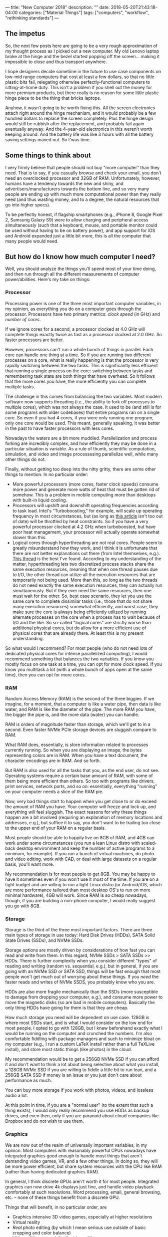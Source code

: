 ---
title: "New Computer 2018"
description: ""
date: 2018-05-20T21:43:18-04:00
categories: ["Material Things"]
tags: ["computers", "workflow", "rethinking standards"]
---

** The impetus

So, the next few posts here are going to be a very rough approximation of my thought process as I picked out a new computer. My old Lenovo laptop broke at the hinge and the bezel started popping off the screen... making it impossible to close and thus transport anywhere.

I hope designers decide sometime in the future to use case components on low-mid range computers that cost at least a few dollars, so that no little plastic bits fail, relegating otherwise perfectly-functional computers to sitting-at-home duty. This isn't a problem if you shell out the money for more premium products, but there really is no reason for some little plastic hinge piece to be the thing that bricks laptops.

Anyhow, it wasn’t going to be worth fixing this. All the screen electronics attach right around the hinge mechanism, and it would probably be a few hundred dollars to replace the screen completely. Plus the hinge design would still be rubbish after the replacement, and probably fail again eventually anyway. And the 4-year-old electronics in this weren’t worth keeping around. And the battery life was like 3 hours with all the battery saving settings maxed out. So t’was time.

** Some things to think about

I very firmly believe that people should not buy "more computer" than they need. That is to say, if you casually browse and check your email, you don't need an overclocked processor and 32GB of RAM. Unfortunately, however, humans have a tendency towards the new and shiny, and advertisers/manufacturers towards the bottom line, and so very many people are ending up with much more computational power than they really need (and thus wasting money, and to a degree, the natural resources that go into higher specs).

To be perfectly honest, if flagship smartphones (e.g., iPhone 8, Google Pixel 2, Samsung Galaxy S9) were to allow charging and peripheral access simultaneously (such that a keyboard, mouse, and portable monitor could be used without having to be on battery power), and app support for iOS and Android expanded just a little bit more, this is all the computer that many people would need. 

** But how do I know how much computer I need?

Well, you should analyze the things you'll spend most of your time doing, and then run through all the different measurements of computer power/abilities. Here's my take on things:

*** Processor

Processing power is one of the three most important computer variables, in my opinion, as everything you do on a computer goes through the processor. Processors have two primary metrics: /clock speed/ (in GHz) and /number of cores/.

If we ignore cores for a second, a processor clocked at 4.0 GHz will complete things exactly twice as fast as a processor clocked at 2.0 GHz. So faster processors are better.

However, processors can't run a whole bunch of things in parallel. Each core can handle one thing at a time. So if you are running two different processes on a core, what is really happening is that the processor is very rapidly switching between the two tasks. This is significantly less efficient that running a single process on the core: switching between tasks and remembering task state are both things that have overhead. So it follows that the more cores you have, the more efficiently you can complete multiple tasks.

The challenge in this comes from balancing the two variables. Most modern software now supports threading (i.e., the ability to fork off processes to multiple cores), which was not always the case. It used to be (and still is for some programs with older codebases) that entire programs ran on a single core. So even if you had 4 cores, if you were only running one program, only one core would be used. This meant, generally speaking, it was better in the past to have faster processors with less cores.

Nowadays the waters are a bit more muddied. Parallelization and process forking are incredibly complex, and how efficiently they may be done in a particular situation is variable. As a rule of thumb, scientific computation, simulation, and video and image processesing parallelize well, while many other things do not.

Finally, without getting too deep into the nitty gritty, there are some other things to mention. In no particular order:

- More powerful processors (more cores, faster clock speeds) consume more power and generate more watts of heat that must be gotten rid of somehow. This is a problem in mobile computing more than desktops with built-in liquid cooling.
- Processors will upshift and downshift operating frequencies according to task load. Intel's "Turboboosting," for example, will scale up operating frequency in most circumstances, but (as long as [[https://www.pugetsystems.com/labs/articles/Impact-of-Temperature-on-Intel-CPU-Performance-606/][this article]] isn't too out of date) will be throttled by heat constraints. So if you have a very powerful processor clocked at 4.2 GHz when turboboosted, but have poor heat management, your processor will actually operate somewhat slower than this.
- Logical cores through hyperthreading are not real cores. People seem to greatly misunderstand how they work, and I think it is unfortunate that there are not better explanations out there (from Intel themselves, e.g.). [[http://www.tomshardware.com/answers/id-2366077/hyperthreading-differ-actual-physical-cores.html][This thread]] is the best I've found. According to my understanding of the matter, hyperthreading lets two discretized process stacks share the same execution resources, meaning that when one thread pauses due to I/O, the other thread can utilize all the execution resources that are temporarily not being used. More than this, so long as the two threads do not need exactly the same execution resources, they can actually run simultaneously. But if they ever need the same resources, then one must wait for the other. So, best case scenario, they let you use the same core to complete dissimilar tasks (i.e., those that do not share many execution resources) somewhat efficiently, and worst case, they make sure the core is always being efficiently utilized by running alternate processes on the core when a process has to wait because of I/O and the like. So so-called "logical cores" are strictly worse than additional physical cores, but do allow for a more efficient use of physical cores that are already there. At least this is my present understanding.

So what would I recommend? For most people (who do not need lots of dedicated physical cores for intense parallelized computing), I would recommend something that balances the two variables. If you know you mostly focus on one task at a time, you can opt for more clock speed. If you know you multitask a lot (with a whole bunch of apps open at the same time), then you can opt for more cores.

*** RAM

Random Access Memory (RAM) is the second of the three biggies. If we imagine, for a moment, that a computer is like a water pipe, then data is like water, and RAM is like the diameter of the pipe. The more RAM you have, the bigger the pipe is, and the more data (water) you can handle.

RAM is orders of magnitude faster than storage, which we'll get to in a second. Even faster NVMe PCIe storage devices are sluggish compare to RAM.

What RAM does, essentially, is store information related to processes currently running. So when you are displaying an image, the bytes representing colors are in RAM. When you have a text document, the character encodings are in RAM. And so forth.

But RAM is also used for all the tasks that you, as the end user, do not see. Operating systems require a certain base amount of RAM, with some of them being more efficient than others. So too with programs like drivers, print services, network ports, and so on: essentially, everything "running" on your computer needs a slice of the RAM pie.

Now, very bad things start to happen when you get close to or do exceed the amount of RAM you have. Your computer will freeze and lock up, and everything will feel sluggish. The exact reasons for why these things happen are a bit involved (requiring an explanation of memory locations and addresses, e.g.), but suffice it to say, you don't want to be trailing too close to the upper end of your RAM on a regular basis.

Most people should be able to happily live on 8GB of RAM, and 4GB can work under some circumstances (you run a lean Linux distro with scaled-back desktop environment and keep the number of active programs to a minimum, for example). If you run a bunch of virtual machines, do photo and video editing, work with CAD, or deal with large datasets on a regular basis, you'll want more.

My recommendation is for most people to get 8GB. You may be happy to have it sometimes even if you won't use it most of the time. If you are on a tight budget and are willing to run a light Linux distro (or Android/iOS, which are more performance tailored than most desktop OS's to run on more minimal hardware), 4GB will work. Since RAM is so cheap nowadays, though, if you are building a non-phone computer, I would really suggest you go with 8GB.

*** Storage

Storage is the third of the three most important factors. There are three main types of storage in use today: Hard Disk Drives (HDDs), SATA Solid State Drives (SSDs), and NVMe SSDs.

Storage options are mostly driven by considerations of how fast you can read and write from them. In this regard, NVMe SSDs > SATA SSDs >> HDDs. There is further complexity when you consider different "types" of reading and writing (random vs. sequential, e.g.), but in general, if you are going with an NVMe SSD or SATA SSD, things will be fast enough that most people won't get much out of worrying about these things. If you /need/ the faster reads and writes of NVMe SSDS, you probably know who you are.

HDDs are also more fragile mechanically than the SSDs (more susceptible to damage from dropping your computer, e.g.), and consume more power to move the magnetic disks (so are bad in mobile computers). Basically the only thing HDDs have going for them is that they are cheap.

How much storage you need will be dependent on use case. 128GB is where most SSDs start, and is what I would consider on the low end for most people. I opted to go with 128GB, but I knew beforehand exactly what I would be running on the computer and crunched the numbers. I'm also comfortable fiddling with package managers and such to minimize bloat on my computer (e.g., I run a custom LaTeX install rather than a full TeXLive install), and store most static things (like photos) in the cloud.

My recommendation would be to get a 256GB NVMe SSD if you can afford it and don't want to think a lot about being selective about what you install, a 128GB NVMe SSD if you are willing to fiddle a little bit to run lean, and a 256GB SATA SSD if money is an issue or you just don't care about performance as much.

You can buy more storage if you work with photos, videos, and lossless audio a lot.

At this point in time, if you are a "normal user" (to the extent that such a thing exists), I would only really recommend you use HDDs as backup drives, and even then, only if you are paranoid about cloud companies like Dropbox and do not wish to use them.

*** Graphics

We are now out of the realm of universally important variables, in my opinion. Most computers with reasonably powerful CPUs nowadays have integrated graphics good enough to handle most things that aren't demanding video games, VR, and a few other things. In doing so, they will be more power efficient, but share system resources with the CPU like RAM (rather than having dedicated graphics RAM).

In general, I think discrete GPUs aren't worth it for most people. Integrated graphics can now drive 4k displays just fine, and handle video playback comfortably at such resolutions. Word processing, email, general browsing, etc. -- none of these things benefit from a discrete GPU.

Things that will benefit, in no particular order, are

- Graphics intensive 3D video games, especially at higher resolutions
- Virtual reality
- /Real/ photo editing (by which I mean serious use outside of basic cropping and color balance)
- Video editing, especially 4k video editing
- Rendering for other programs (3D drawing, design, etc.)

Even for people who do these activities, you probably don't /need/ a top-of-the-line graphics card. In my opinion, unless you are a very heavy user, you should opt for the higher end of the mid-range graphics cards, which offer good performance for a fraction of the cost.

I should also point out that due to the power draw, discrete graphics should mostly be limited to desktops or devices that you are comfortable usually having plugged in.

*** Display

While this is more properly a separate category of device, since most computers that aren't desktops have some sort of display baked in, it's worth addressing briefly here.

Resolution is a big factor in built-in displays. Higher resolutions will mean sharper text and images, and past a certain point, screens can actually be sharper than normal paper printing. It's arguable exactly how beneficial sharper screens are (e.g., do people read faster with less eye strain?), but most everyone agrees that higher is better to some degree. The downside is that higher resolution screens take more power themselves (and cause a higher CPU/GPU load), so there is probably a trade off here once you reach a certain point.

Panel type also matters, and will govern such things as refresh rate, color accuracy, contrast (and how close to "true black" the monitor can get), viewing angles, and so on. Generally speaking, unless you are a gamer, you  probably don't want a TN panel. Aside from that, there are pros and cons and it's hard to generalize. Although if manufacturers can fix burn in problems, uneven wear patterns (blue pixels wearing out noticeably faster, e.g.), and high costs for OLED displays, they are basically superior in all the other areas, and will likely take over the market eventually.

Latency ("input lag") is also important, and I'll get to that in a separate post.

** Whoa, that's a lot of information!

Believe me, that's not even the beginning. Comparing computers in a very objective, scientific sort of way requires understanding architecture on a low level, and, what's more, exactly how different manufacturers are integrating software and hardware (since you can do optimizations on the low level to make software run better on specific hardware). It's really beyond the capabilities of most people (including myself) to do comparisons accurately.

Buying a new computer can be stressful not only because of this frustrating lack of full knowledge, but also since there are so many different choices and different companies saying their products are best.

If you want my opinion, unless you know you need more computer for some specific purpose, you should set a budget, pick an operating system, and then see which computer from a reputable brand (e.g., Apple, Microsoft, Dell, HP, Samsung, Lenovo) can get you to the level of computing you want:

*** Light computing: office tasks, email, light browsing, watching videos, etc.

In my opinion, you should look for a  ~2.0 to ~3.0 (when boosted) GHz processor @ 2 physical cores/2 virtual cores, 8GB RAM (or 4GB if you are willing to do some workflow optimizations), and 128GB of SATA SSD storage.

*** Moderate computing: light computing tasks plus more multitasking/intense programs

In my opinion, you should look for a  ~2.5 to ~3.5 GHz processor @ 2 physical cores/2 virtual cores, 8GB RAM, and 128GB of NVMe SSD storage.

*** Heavier computing: like moderate computing but more intense in all aspects

In my opinion, you should look for a computer with at least a ~2.8 to ~3.8 GHz processor @ 4 physical cores/4 virtual cores, 16GB RAM, and 256GB of NVMe SSD storage, adjusting these up as use case and budget allow (when you get into really intense tasks, more is usually better). Add a discrete graphics card if you are playing video games, doing photo/video editing (especially at high resolutions), or rendering stuff in, e.g., 3D art.
